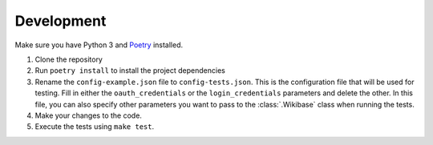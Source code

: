 .. _development:

Development
===========

Make sure you have Python 3 and `Poetry <https://github.com/sdispater/poetry>`_ installed.

1. Clone the repository
2. Run ``poetry install`` to install the project dependencies
3. Rename the ``config-example.json`` file to ``config-tests.json``. This is the configuration file that will be used for testing. Fill in either the ``oauth_credentials`` or the ``login_credentials`` parameters and delete the other. In this file, you can also specify other parameters you want to pass to the :class:`.Wikibase` class when running the tests.
4. Make your changes to the code.
5. Execute the tests using ``make test``.
